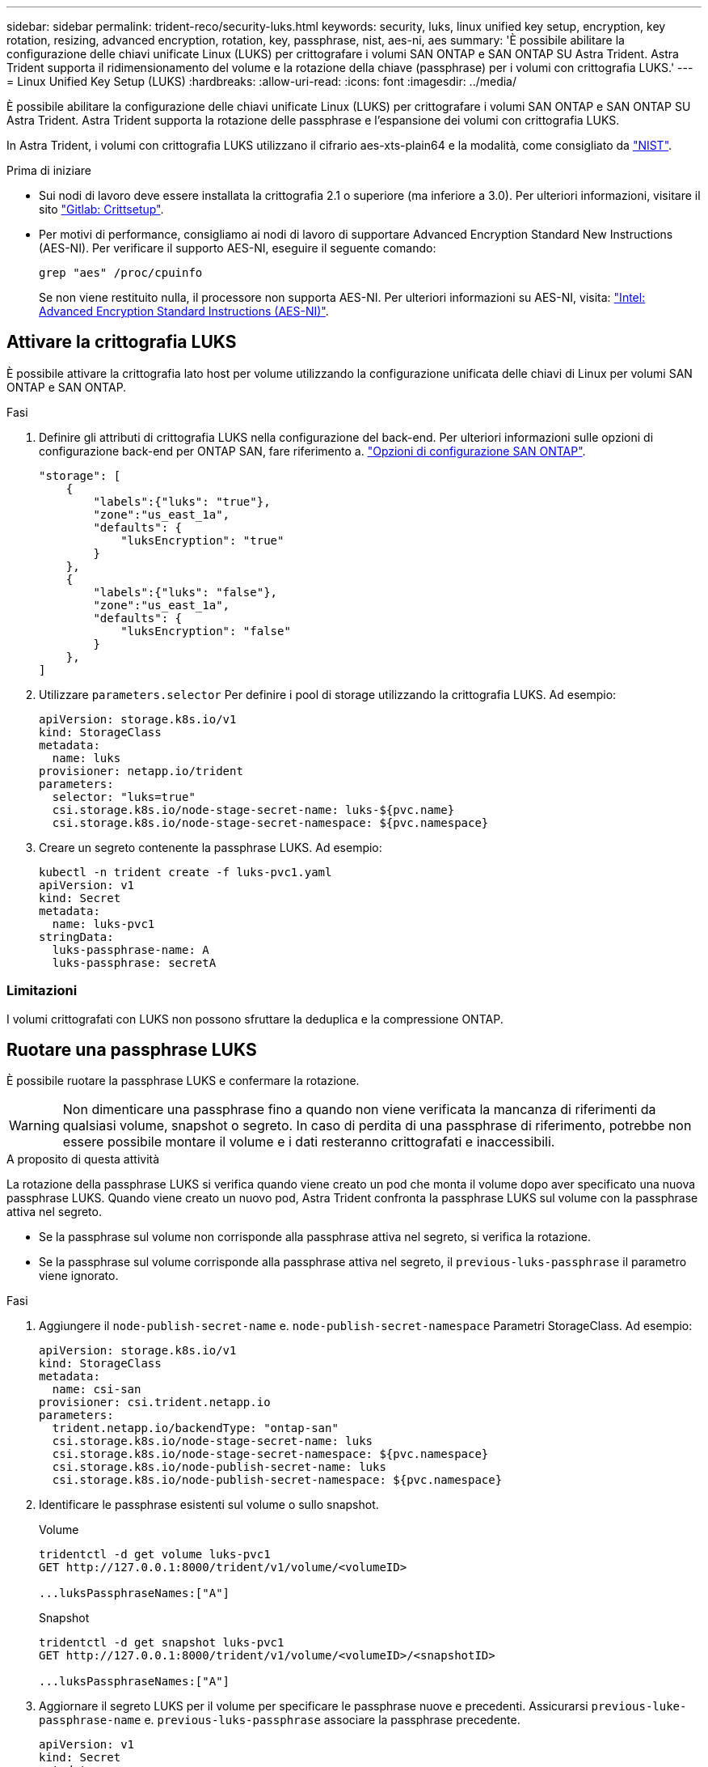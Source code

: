 ---
sidebar: sidebar 
permalink: trident-reco/security-luks.html 
keywords: security, luks, linux unified key setup, encryption, key rotation, resizing, advanced encryption, rotation, key, passphrase, nist, aes-ni, aes 
summary: 'È possibile abilitare la configurazione delle chiavi unificate Linux (LUKS) per crittografare i volumi SAN ONTAP e SAN ONTAP SU Astra Trident. Astra Trident supporta il ridimensionamento del volume e la rotazione della chiave (passphrase) per i volumi con crittografia LUKS.' 
---
= Linux Unified Key Setup (LUKS)
:hardbreaks:
:allow-uri-read: 
:icons: font
:imagesdir: ../media/


[role="lead"]
È possibile abilitare la configurazione delle chiavi unificate Linux (LUKS) per crittografare i volumi SAN ONTAP e SAN ONTAP SU Astra Trident. Astra Trident supporta la rotazione delle passphrase e l'espansione dei volumi con crittografia LUKS.

In Astra Trident, i volumi con crittografia LUKS utilizzano il cifrario aes-xts-plain64 e la modalità, come consigliato da link:https://csrc.nist.gov/publications/detail/sp/800-38e/final["NIST"^].

.Prima di iniziare
* Sui nodi di lavoro deve essere installata la crittografia 2.1 o superiore (ma inferiore a 3.0). Per ulteriori informazioni, visitare il sito link:https://gitlab.com/cryptsetup/cryptsetup["Gitlab: Crittsetup"^].
* Per motivi di performance, consigliamo ai nodi di lavoro di supportare Advanced Encryption Standard New Instructions (AES-NI). Per verificare il supporto AES-NI, eseguire il seguente comando:
+
[listing]
----
grep "aes" /proc/cpuinfo
----
+
Se non viene restituito nulla, il processore non supporta AES-NI. Per ulteriori informazioni su AES-NI, visita: link:https://www.intel.com/content/www/us/en/developer/articles/technical/advanced-encryption-standard-instructions-aes-ni.html["Intel: Advanced Encryption Standard Instructions (AES-NI)"^].





== Attivare la crittografia LUKS

È possibile attivare la crittografia lato host per volume utilizzando la configurazione unificata delle chiavi di Linux per volumi SAN ONTAP e SAN ONTAP.

.Fasi
. Definire gli attributi di crittografia LUKS nella configurazione del back-end. Per ulteriori informazioni sulle opzioni di configurazione back-end per ONTAP SAN, fare riferimento a. link:../trident-use/ontap-san-examples.html["Opzioni di configurazione SAN ONTAP"].
+
[listing]
----
"storage": [
    {
        "labels":{"luks": "true"},
        "zone":"us_east_1a",
        "defaults": {
            "luksEncryption": "true"
        }
    },
    {
        "labels":{"luks": "false"},
        "zone":"us_east_1a",
        "defaults": {
            "luksEncryption": "false"
        }
    },
]
----
. Utilizzare `parameters.selector` Per definire i pool di storage utilizzando la crittografia LUKS. Ad esempio:
+
[listing]
----
apiVersion: storage.k8s.io/v1
kind: StorageClass
metadata:
  name: luks
provisioner: netapp.io/trident
parameters:
  selector: "luks=true"
  csi.storage.k8s.io/node-stage-secret-name: luks-${pvc.name}
  csi.storage.k8s.io/node-stage-secret-namespace: ${pvc.namespace}
----
. Creare un segreto contenente la passphrase LUKS. Ad esempio:
+
[listing]
----
kubectl -n trident create -f luks-pvc1.yaml
apiVersion: v1
kind: Secret
metadata:
  name: luks-pvc1
stringData:
  luks-passphrase-name: A
  luks-passphrase: secretA
----




=== Limitazioni

I volumi crittografati con LUKS non possono sfruttare la deduplica e la compressione ONTAP.



== Ruotare una passphrase LUKS

È possibile ruotare la passphrase LUKS e confermare la rotazione.


WARNING: Non dimenticare una passphrase fino a quando non viene verificata la mancanza di riferimenti da qualsiasi volume, snapshot o segreto. In caso di perdita di una passphrase di riferimento, potrebbe non essere possibile montare il volume e i dati resteranno crittografati e inaccessibili.

.A proposito di questa attività
La rotazione della passphrase LUKS si verifica quando viene creato un pod che monta il volume dopo aver specificato una nuova passphrase LUKS. Quando viene creato un nuovo pod, Astra Trident confronta la passphrase LUKS sul volume con la passphrase attiva nel segreto.

* Se la passphrase sul volume non corrisponde alla passphrase attiva nel segreto, si verifica la rotazione.
* Se la passphrase sul volume corrisponde alla passphrase attiva nel segreto, il `previous-luks-passphrase` il parametro viene ignorato.


.Fasi
. Aggiungere il `node-publish-secret-name` e. `node-publish-secret-namespace` Parametri StorageClass. Ad esempio:
+
[listing]
----
apiVersion: storage.k8s.io/v1
kind: StorageClass
metadata:
  name: csi-san
provisioner: csi.trident.netapp.io
parameters:
  trident.netapp.io/backendType: "ontap-san"
  csi.storage.k8s.io/node-stage-secret-name: luks
  csi.storage.k8s.io/node-stage-secret-namespace: ${pvc.namespace}
  csi.storage.k8s.io/node-publish-secret-name: luks
  csi.storage.k8s.io/node-publish-secret-namespace: ${pvc.namespace}
----
. Identificare le passphrase esistenti sul volume o sullo snapshot.
+
.Volume
[listing]
----
tridentctl -d get volume luks-pvc1
GET http://127.0.0.1:8000/trident/v1/volume/<volumeID>

...luksPassphraseNames:["A"]
----
+
.Snapshot
[listing]
----
tridentctl -d get snapshot luks-pvc1
GET http://127.0.0.1:8000/trident/v1/volume/<volumeID>/<snapshotID>

...luksPassphraseNames:["A"]
----
. Aggiornare il segreto LUKS per il volume per specificare le passphrase nuove e precedenti. Assicurarsi  `previous-luke-passphrase-name` e. `previous-luks-passphrase` associare la passphrase precedente.
+
[listing]
----
apiVersion: v1
kind: Secret
metadata:
  name: luks-pvc1
stringData:
  luks-passphrase-name: B
  luks-passphrase: secretB
  previous-luks-passphrase-name: A
  previous-luks-passphrase: secretA
----
. Creare un nuovo pod per il montaggio del volume. Questa operazione è necessaria per avviare la rotazione.
. Verificare che la passphrase sia stata ruotata.
+
.Volume
[listing]
----
tridentctl -d get volume luks-pvc1
GET http://127.0.0.1:8000/trident/v1/volume/<volumeID>

...luksPassphraseNames:["B"]
----
+
.Snapshot
[listing]
----
tridentctl -d get snapshot luks-pvc1
GET http://127.0.0.1:8000/trident/v1/volume/<volumeID>/<snapshotID>

...luksPassphraseNames:["B"]
----


.Risultati
La passphrase è stata ruotata quando viene restituita solo la nuova passphrase nel volume e nello snapshot.


NOTE: Se, ad esempio, vengono restituite due passphrase `luksPassphraseNames: ["B", "A"]`, la rotazione è incompleta. È possibile attivare un nuovo pod per tentare di completare la rotazione.



== Abilitare l'espansione dei volumi

È possibile attivare l'espansione del volume su un volume crittografato con LUKS.

.Fasi
. Attivare il `CSINodeExpandSecret` feature gate (beta 1.25+). Fare riferimento a. link:https://kubernetes.io/blog/2022/09/21/kubernetes-1-25-use-secrets-while-expanding-csi-volumes-on-node-alpha/["Kubernetes 1.25: Utilizza Secrets per l'espansione basata su nodi di volumi CSI"^] per ulteriori informazioni.
. Aggiungere il `node-expand-secret-name` e. `node-expand-secret-namespace` Parametri StorageClass. Ad esempio:
+
[listing]
----
apiVersion: storage.k8s.io/v1
kind: StorageClass
metadata:
  name: luks
provisioner: netapp.io/trident
parameters:
  selector: "luks=true"
  csi.storage.k8s.io/node-stage-secret-name: luks-${pvc.name}
  csi.storage.k8s.io/node-stage-secret-namespace: ${pvc.namespace}
  csi.storage.k8s.io/node-expand-secret-name: luks-${pvc.name}
  csi.storage.k8s.io/node-expand-secret-namespace: ${pvc.namespace}
allowVolumeExpansion: true
----


.Risultati
Quando si avvia l'espansione dello storage online, il kubelet passa le credenziali appropriate al driver.
